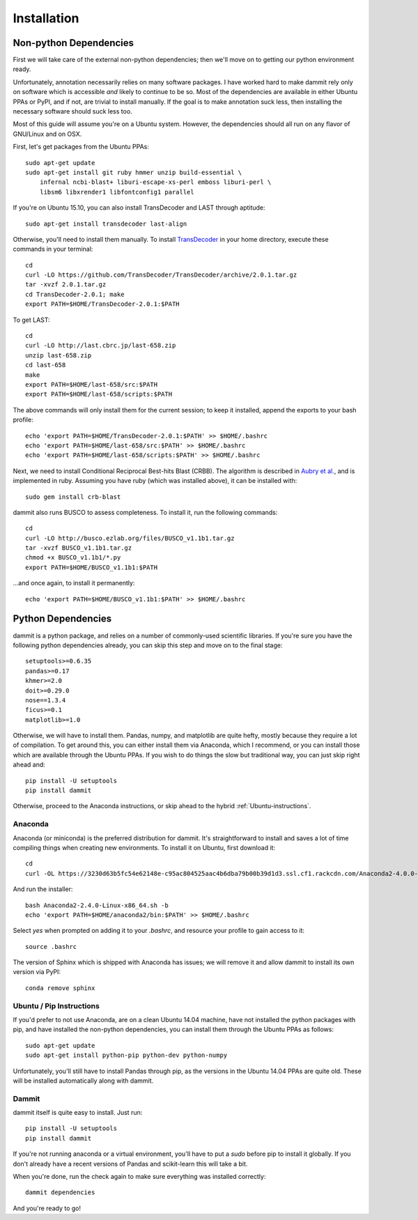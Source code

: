 Installation
============

Non-python Dependencies
-----------------------

First we will take care of the external non-python dependencies; then
we'll move on to getting our python environment ready.

Unfortunately, annotation necessarily relies on many software packages. I have
worked hard to make dammit rely only on software which is accessible *and* likely
to continue to be so. Most of the dependencies are available in either Ubuntu PPAs
or PyPI, and if not, are trivial to install manually. If the goal is to make annotation
suck less, then installing the necessary software should suck less too.

Most of this guide will assume you're on a Ubuntu system. However, the dependencies 
should all run on any flavor of GNU/Linux and on OSX.

First, let's get packages from the Ubuntu PPAs::

    sudo apt-get update
    sudo apt-get install git ruby hmmer unzip build-essential \
        infernal ncbi-blast+ liburi-escape-xs-perl emboss liburi-perl \
        libsm6 libxrender1 libfontconfig1 parallel
 
If you're on Ubuntu 15.10, you can also install TransDecoder and LAST through aptitude::

    sudo apt-get install transdecoder last-align

Otherwise, you'll need to install them manually. 
To install `TransDecoder <https://transdecoder.github.io/>`__ in your home directory, execute these commands in your 
terminal::

    cd
    curl -LO https://github.com/TransDecoder/TransDecoder/archive/2.0.1.tar.gz
    tar -xvzf 2.0.1.tar.gz
    cd TransDecoder-2.0.1; make
    export PATH=$HOME/TransDecoder-2.0.1:$PATH

To get LAST::

    cd
    curl -LO http://last.cbrc.jp/last-658.zip
    unzip last-658.zip
    cd last-658
    make
    export PATH=$HOME/last-658/src:$PATH
    export PATH=$HOME/last-658/scripts:$PATH

The above commands will only install them for the current session; to
keep it installed, append the exports to your bash profile::

    echo 'export PATH=$HOME/TransDecoder-2.0.1:$PATH' >> $HOME/.bashrc
    echo 'export PATH=$HOME/last-658/src:$PATH' >> $HOME/.bashrc
    echo 'export PATH=$HOME/last-658/scripts:$PATH' >> $HOME/.bashrc

Next, we need to install Conditional Reciprocal Best-hits Blast (CRBB). The algorithm is 
described in `Aubry et al. <http://journals.plos.org/plosgenetics/article?id=10.1371/journal.pgen.1004365>`__,
and is implemented in ruby. Assuming you have ruby (which was installed above), 
it can be installed with::

    sudo gem install crb-blast

dammit also runs BUSCO to assess completeness. To install it, run the following
commands::

    cd
    curl -LO http://busco.ezlab.org/files/BUSCO_v1.1b1.tar.gz
    tar -xvzf BUSCO_v1.1b1.tar.gz
    chmod +x BUSCO_v1.1b1/*.py
    export PATH=$HOME/BUSCO_v1.1b1:$PATH

...and once again, to install it permanently::

    echo 'export PATH=$HOME/BUSCO_v1.1b1:$PATH' >> $HOME/.bashrc

Python Dependencies
--------------------

dammit is a python package, and relies on a number of commonly-used scientific
libraries. If you're sure you have the following python dependencies already,
you can skip this step and move on to the final stage::

    setuptools>=0.6.35
    pandas>=0.17
    khmer>=2.0
    doit>=0.29.0
    nose==1.3.4
    ficus>=0.1
    matplotlib>=1.0

Otherwise, we will have to install them. Pandas, numpy, and matplotlib
are quite hefty, mostly because they require a lot of compilation. To get around this,
you can either install them via Anaconda, which I recommend, or you can install those
which are available through the Ubuntu PPAs. If you wish to do things the slow
but traditional way, you can just skip right ahead and::

    pip install -U setuptools
    pip install dammit

Otherwise, proceed to the Anaconda instructions, or skip ahead to the hybrid
:ref:`Ubuntu-instructions`.

Anaconda
++++++++

Anaconda (or miniconda) is the preferred distribution for dammit. It's straightforward
to install and saves a lot of time compiling things when creating new environments. To
install it on Ubuntu, first download it::
 
     cd
     curl -OL https://3230d63b5fc54e62148e-c95ac804525aac4b6dba79b00b39d1d3.ssl.cf1.rackcdn.com/Anaconda2-4.0.0-Linux-x86_64.sh

And run the installer::
  
    bash Anaconda2-2.4.0-Linux-x86_64.sh -b
    echo 'export PATH=$HOME/anaconda2/bin:$PATH' >> $HOME/.bashrc

Select `yes` when prompted on adding it to your `.bashrc`, and resource your profile
to gain access to it::

    source .bashrc

The version of Sphinx which is shipped with Anaconda has issues; we will remove it
and allow dammit to install its own version via PyPI::

    conda remove sphinx

.. _Ubuntu-instructions:

Ubuntu / Pip Instructions
+++++++++++++++++++++++++

If you'd prefer to not use Anaconda, are on a clean Ubuntu 14.04 machine, have not
installed the python packages with pip, and have installed the non-python dependencies,
you can install them through the Ubuntu PPAs as follows::

    sudo apt-get update
    sudo apt-get install python-pip python-dev python-numpy 

Unfortunately, you'll still have to install Pandas  through pip, as
the versions in the Ubuntu 14.04 PPAs are quite old. These will be installed automatically
along with dammit.

.. _dammit-instructions:

Dammit
++++++

dammit itself is quite easy to install. Just run::

    pip install -U setuptools   
    pip install dammit

If you're not running anaconda or a virtual environment, you'll have to put a `sudo` 
before pip to install it globally. If you don't already have a recent versions of Pandas and 
scikit-learn this will take a bit.

When you're done, run the check again to make sure everything was installed
correctly::

    dammit dependencies

And you're ready to go!
